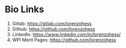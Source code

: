 * Bio Links
1. Gitlab: https://gitlab.com/lorenzohess
2. Github: https://github.com/lorenzohess
3. LinkedIn: https://www.linkedin.com/in/lorenzohess/
4. WPI Merit Pages: https://github.com/lorenzohess
